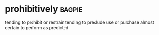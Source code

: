 * prohibitively :bagpie:
tending to prohibit or restrain
tending to preclude use or purchase
almost certain to perform as predicted
